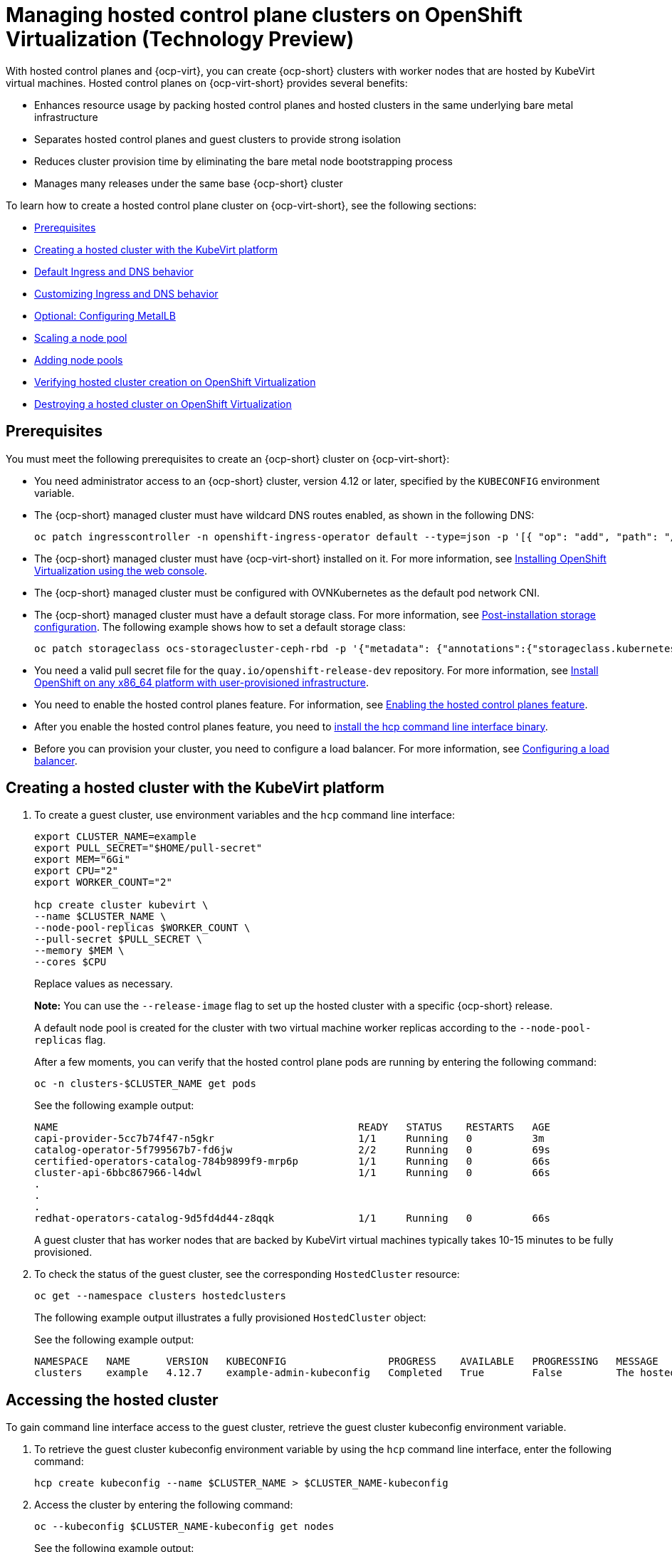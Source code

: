 [#hosted-control-planes-manage-kubevirt]
= Managing hosted control plane clusters on OpenShift Virtualization (Technology Preview)

With hosted control planes and {ocp-virt}, you can create {ocp-short} clusters with worker nodes that are hosted by KubeVirt virtual machines. Hosted control planes on {ocp-virt-short} provides several benefits: 

* Enhances resource usage by packing hosted control planes and hosted clusters in the same underlying bare metal infrastructure
* Separates hosted control planes and guest clusters to provide strong isolation
* Reduces cluster provision time by eliminating the bare metal node bootstrapping process
* Manages many releases under the same base {ocp-short} cluster

To learn how to create a hosted control plane cluster on {ocp-virt-short}, see the following sections:

* <<create-hosted-clusters-prereqs-kubevirt,Prerequisites>>
* <<creating-a-hosted-cluster-kubevirt,Creating a hosted cluster with the KubeVirt platform>>
* <<create-hosted-clusters-kubevirt-default-ingress-dns,Default Ingress and DNS behavior>>
* <<create-hosted-clusters-kubevirt-customized-ingress-dns,Customizing Ingress and DNS behavior>>
* <<hosting-service-cluster-configure-metallb-config,Optional: Configuring MetalLB>>
* <<create-hosted-clusters-kubevirt-scaling-node-pool,Scaling a node pool>>
* <<create-hosted-clusters-kubevirt-adding-node-pool,Adding node pools>>
* <<verifying-cluster-creation-kubevirt,Verifying hosted cluster creation on OpenShift Virtualization>>
* <<hypershift-cluster-destroy-kubevirt,Destroying a hosted cluster on OpenShift Virtualization>>

[#create-hosted-clusters-prereqs-kubevirt]
== Prerequisites

You must meet the following prerequisites to create an {ocp-short} cluster on {ocp-virt-short}:

- You need administrator access to an {ocp-short} cluster, version 4.12 or later, specified by the `KUBECONFIG` environment variable.
- The {ocp-short} managed cluster must have wildcard DNS routes enabled, as shown in the following DNS:

+
----
oc patch ingresscontroller -n openshift-ingress-operator default --type=json -p '[{ "op": "add", "path": "/spec/routeAdmission", "value": {wildcardPolicy: "WildcardsAllowed"}}]'
----
- The {ocp-short} managed cluster must have {ocp-virt-short} installed on it. For more information, see link:https://docs.openshift.com/container-platform/4.13/virt/install/installing-virt-web.html[Installing OpenShift Virtualization using the web console].
- The {ocp-short} managed cluster must be configured with OVNKubernetes as the default pod network CNI.
- The {ocp-short} managed cluster must have a default storage class. For more information, see link:https://docs.openshift.com/container-platform/4.13/post_installation_configuration/storage-configuration.html[Post-installation storage configuration]. The following example shows how to set a default storage class:

+
----
oc patch storageclass ocs-storagecluster-ceph-rbd -p '{"metadata": {"annotations":{"storageclass.kubernetes.io/is-default-class":"true"}}}'
----
- You need a valid pull secret file for the `quay.io/openshift-release-dev` repository. For more information, see link:https://console.redhat.com/openshift/install/platform-agnostic/user-provisioned[Install OpenShift on any x86_64 platform with user-provisioned infrastructure].
- You need to enable the hosted control planes feature. For information, see xref:../hosted_control_planes/configure_hosted_aws.adoc#hosted-enable-feature-aws[Enabling the hosted control planes feature].
- After you enable the hosted control planes feature, you need to xref:../hosted_control_planes/configure_hosted_aws.adoc#hosted-install-cli[install the hcp command line interface binary].
- Before you can provision your cluster, you need to configure a load balancer. For more information, see <<hosting-service-cluster-configure-metallb-config,Configuring a load balancer>>.

[#creating-a-hosted-cluster-kubevirt]
== Creating a hosted cluster with the KubeVirt platform

. To create a guest cluster, use environment variables and the `hcp` command line interface:

+
----
export CLUSTER_NAME=example
export PULL_SECRET="$HOME/pull-secret"
export MEM="6Gi"
export CPU="2"
export WORKER_COUNT="2"

hcp create cluster kubevirt \
--name $CLUSTER_NAME \
--node-pool-replicas $WORKER_COUNT \
--pull-secret $PULL_SECRET \
--memory $MEM \
--cores $CPU
----
+
Replace values as necessary.
+
*Note:* You can use the `--release-image` flag to set up the hosted cluster with a specific {ocp-short} release.
+
A default node pool is created for the cluster with two virtual machine worker replicas according to the `--node-pool-replicas` flag.
+
After a few moments, you can verify that the hosted control plane pods are running by entering the following command:

+
----
oc -n clusters-$CLUSTER_NAME get pods
----

+
See the following example output:

+
----
NAME                                                  READY   STATUS    RESTARTS   AGE
capi-provider-5cc7b74f47-n5gkr                        1/1     Running   0          3m
catalog-operator-5f799567b7-fd6jw                     2/2     Running   0          69s
certified-operators-catalog-784b9899f9-mrp6p          1/1     Running   0          66s
cluster-api-6bbc867966-l4dwl                          1/1     Running   0          66s
.
.
.
redhat-operators-catalog-9d5fd4d44-z8qqk              1/1     Running   0          66s
----

+
A guest cluster that has worker nodes that are backed by KubeVirt virtual machines typically takes 10-15 minutes to be fully provisioned.

. To check the status of the guest cluster, see the corresponding `HostedCluster` resource:

+
----
oc get --namespace clusters hostedclusters
----

+ 
The following example output illustrates a fully provisioned `HostedCluster` object:

+
See the following example output:

+
----
NAMESPACE   NAME      VERSION   KUBECONFIG                 PROGRESS    AVAILABLE   PROGRESSING   MESSAGE
clusters    example   4.12.7    example-admin-kubeconfig   Completed   True        False         The hosted control plane is available
----

[#access-hosted-cluster-kubevirt]
== Accessing the hosted cluster

To gain command line interface access to the guest cluster, retrieve the guest cluster kubeconfig environment variable. 

. To retrieve the guest cluster kubeconfig environment variable by using the `hcp` command line interface, enter the following command:

+
----
hcp create kubeconfig --name $CLUSTER_NAME > $CLUSTER_NAME-kubeconfig
----

. Access the cluster by entering the following command:

+
----
oc --kubeconfig $CLUSTER_NAME-kubeconfig get nodes
----

+
See the following example output:

+
----
NAME                  STATUS   ROLES    AGE   VERSION
example-n6prw         Ready    worker   32m   v1.25.4+18eadca
example-nc6g4         Ready    worker   32m   v1.25.4+18eadca
----

. Check the cluster version by entering the following command:

+
----
oc --kubeconfig $CLUSTER_NAME-kubeconfig get clusterversion
----

+
See the following example output:

+
----
NAME      VERSION       AVAILABLE   PROGRESSING   SINCE   STATUS
version   4.12.7        True        False         5m39s   Cluster version is 4.12.7
----

[#create-hosted-clusters-kubevirt-default-ingress-dns]
== Default Ingress and DNS behavior

Every {ocp-short} cluster includes a default application Ingress controller, which must have an wildcard DNS record associated with it. By default, guest clusters that are created by using the HyperShift KubeVirt provider automatically become a subdomain of the underlying {ocp-short} cluster that the KubeVirt virtual machines run on.

For example, your {ocp-short} cluster might have the following default Ingress DNS entry:

[source,bash]
----
*.apps.mgmt-cluster.example.com
----

As a result, a KubeVirt guest cluster that is named `guest` and that runs on that underlying {ocp-short} cluster has the following default Ingress:

[source,bash]
----
*.apps.guest.apps.mgmt-cluster.example.com
----

*Note:* For the default Ingress DNS to work properly, the underlying cluster that hosts the KubeVirt virtual machines must allow wildcard DNS routes. You can configure this behavior by entering the following command: `oc patch ingresscontroller -n openshift-ingress-operator default --type=json -p '[{ "op": "add", "path": "/spec/routeAdmission", "value": {wildcardPolicy: "WildcardsAllowed"}}]'`

[#create-hosted-clusters-kubevirt-customized-ingress-dns]
== Customizing Ingress and DNS behavior

If you do not want to use the default Ingress and DNS behavior, you can configure a KubeVirt guest cluster with a unique base domain at creation time. This option requires manual configuration steps during creation and involves three main steps: cluster creation, load balancer creation, and wildcard DNS configuration.

[#deploy-hosted-cluster-base-domain]
=== Deploying a hosted cluster that specifies the base domain

. To create a hosted cluster that specifies the base domain, enter the following commands:

+
----
export CLUSTER_NAME=example <1>
export PULL_SECRET="$HOME/pull-secret"
export MEM="6Gi"
export CPU="2"
export WORKER_COUNT="2"
export BASE_DOMAIN=hypershift.lab <2>

hcp create cluster kubevirt \
--name $CLUSTER_NAME \
--node-pool-replicas $WORKER_COUNT \
--pull-secret $PULL_SECRET \
--memory $MEM \
--cores $CPU \
--base-domain $BASE_DOMAIN
----
+
<1> The name of the hosted cluster, which for example purposes, is `example`.
+
<2> The base domain, which for example purposes, is `hypershift.lab`.
+
The result is a hosted cluster that has an Ingress wildcard that is configured for the cluster name and the base domain, or as shown in this example, `.apps.example.hypershift.lab`. The hosted cluster does not finish the deployment, but remains in `Partial` status. Because you configured a base domain, you must ensure that the required DNS records and load balancer are in place.

. Enter the following command:

+
----
oc get --namespace clusters hostedclusters
----

+
See the following example output:

+
----
NAME            VERSION   KUBECONFIG                       PROGRESS   AVAILABLE   PROGRESSING   MESSAGE
example                   example-admin-kubeconfig         Partial    True        False         The hosted control plane is available
----

. Access the cluster by entering the following commands:

+
----
hcp create kubeconfig --name $CLUSTER_NAME > $CLUSTER_NAME-kubeconfig
----

+
----
oc --kubeconfig $CLUSTER_NAME-kubeconfig get co
----

+
See the following example output:

+
----
NAME                                       VERSION   AVAILABLE   PROGRESSING   DEGRADED   SINCE   MESSAGE
console                                    4.12.7    False       False         False      30m     RouteHealthAvailable: failed to GET route (https://console-openshift-console.apps.example.hypershift.lab): Get "https://console-openshift-console.apps.example.hypershift.lab": dial tcp: lookup console-openshift-console.apps.example.hypershift.lab on 172.31.0.10:53: no such host
.
.
.
ingress                                    4.12.7    True        False         True       28m     The "default" ingress controller reports Degraded=True: DegradedConditions: One or more other status conditions indicate a degraded state: CanaryChecksSucceeding=False (CanaryChecksRepetitiveFailures: Canary route checks for the default ingress controller are failing)
----

+
The next steps fixes the errors in the output.
+
*Note:* If your cluster is on bare metal, you might need MetalLB so that you can set up load balancer services. For more information, see _Optional: Configuring MetalLB_.

[#set-up-load-balancer]
=== Setting up the load balancer 

Set up the load balancer that routes to the KubeVirt VMs and assign a wildcard DNS entry to the load balancer IP address. You need to create a load balancer service that routes Ingress traffic to the KubeVirt VMs. A `NodePort` service that exposes the hosted cluster Ingress already exists, so you can export the node ports and create the load balancer service that targets those ports.

. Export the node ports by entering the following commands:

+
----
export HTTP_NODEPORT=$(oc --kubeconfig $CLUSTER_NAME-kubeconfig get services -n openshift-ingress router-nodeport-default -o jsonpath='{.spec.ports[?(@.name=="http")].nodePort}')
export HTTPS_NODEPORT=$(oc --kubeconfig $CLUSTER_NAME-kubeconfig get services -n openshift-ingress router-nodeport-default -o jsonpath='{.spec.ports[?(@.name=="https")].nodePort}')
----

. Create the load balancer service by entering the following commands:

+
----
oc apply -f -
apiVersion: v1
kind: Service
metadata:
  labels:
    app: $CLUSTER_NAME
  name: $CLUSTER_NAME-apps
  namespace: clusters-$CLUSTER_NAME
spec:
  ports:
  - name: https-443
    port: 443
    protocol: TCP
    targetPort: ${HTTPS_NODEPORT}
  - name: http-80
    port: 80
    protocol: TCP
    targetPort: ${HTTP_NODEPORT}
  selector:
    kubevirt.io: virt-launcher
  type: LoadBalancer
----

[#set-up-wildcard-dns]
=== Setting up a wildcard DNS 

Set up up a wildcard DNS record or CNAME that references the external IP of the load balancer service.

. Export the external IP by entering the following command:

+
----
export EXTERNAL_IP=$(oc -n clusters-$CLUSTER_NAME get service $CLUSTER_NAME-apps -o jsonpath='{.status.loadBalancer.ingress[0].ip}')
----

. Configure a wildcard DNS entry that references the IP that is stored in the `$EXTERNAL_IP` path. View the following example DNS entry:

+
[source,bash]
----
*.apps.<hosted-cluster-name\>.<base-domain\>.
----

+
The DNS entry must be able to route inside and outside of the cluster. If you use the example input from step 1, for the cluster that has an external IP value of `192.168.20.30`, the DNS resolutions look like this example:

+
----
dig +short test.apps.example.hypershift.lab

192.168.20.30
----

. Check the hosted cluster status and ensure that it has moved from `Partial` to `Completed` by entering the following command:

+
----
oc get --namespace clusters hostedclusters
----

+
See the following example output:

+
----
NAME            VERSION   KUBECONFIG                       PROGRESS    AVAILABLE   PROGRESSING   MESSAGE
example         4.12.7    example-admin-kubeconfig         Completed   True        False         The hosted control plane is available
----

[#hosting-service-cluster-configure-metallb-config]
== Optional: Configuring MetalLB

You must use a load balancer, such as MetalLB. The following example shows the steps you can take to configure MetalLB after you install it. For more information about installing MetalLB, see _Installing the MetalLB Operator_ in the {ocp-short} documentation.

. Create a MetalLB instance:

+
----
oc create -f - 
apiVersion: metallb.io/v1beta1
kind: MetalLB
metadata:
  name: metallb
  namespace: metallb-system
----

. Create an address pool with an available range of IP addresses within the node network. Replace the following IP address ranges with an unused pool of available IP addresses in your network.

+
----
oc create -f - 
apiVersion: metallb.io/v1beta1
kind: IPAddressPool
metadata:
  name: metallb
  namespace: metallb-system
spec:
  addresses:
  - 192.168.216.32-192.168.216.122
----

. Advertise the address pool by using L2 protocol:

+
----
oc create -f - 
apiVersion: metallb.io/v1beta1
kind: L2Advertisement
metadata:
  name: l2advertisement
  namespace: metallb-system
spec:
  ipAddressPools:
   - metallb
----

[#managing-hosted-kubevirt-additional-resources]
=== Additional resources

* For more information about MetalLB, see link:https://docs.openshift.com/container-platform/4.13/networking/metallb/metallb-operator-install.html[Installing the MetalLB Operator].

[#create-hosted-clusters-kubevirt-scaling-node-pool]
== Scaling a node pool

. You can manually scale a NodePool by using the `oc scale` command:

+
----
NODEPOOL_NAME=${CLUSTER_NAME}-work
NODEPOOL_REPLICAS=5

oc scale nodepool/$NODEPOOL_NAME --namespace clusters --replicas=$NODEPOOL_REPLICAS
----

. After a few moments, enter the following command to see the status of the node pool:

+
----
oc --kubeconfig $CLUSTER_NAME-kubeconfig get nodes
----
+
See the following example output:

+
----
NAME                  STATUS   ROLES    AGE     VERSION
example-9jvnf         Ready    worker   97s     v1.25.4+18eadca
example-n6prw         Ready    worker   116m    v1.25.4+18eadca
example-nc6g4         Ready    worker   117m    v1.25.4+18eadca
example-thp29         Ready    worker   4m17s   v1.25.4+18eadca
example-twxns         Ready    worker   88s     v1.25.4+18eadca
----

[#create-hosted-clusters-kubevirt-adding-node-pool]
== Adding node pools

You can create node pools for a guest cluster by specifying a name, number of replicas, and any additional information, such as memory and CPU requirements.

. To create a node pool, enter the following information. In this example, the node pool has more CPUs assigned to the VMs:

+
----
export NODEPOOL_NAME=${CLUSTER_NAME}-extra-cpu
export WORKER_COUNT="2"
export MEM="6Gi"
export CPU="4"
export DISK="16"

hcp create nodepool kubevirt \
  --cluster-name $CLUSTER_NAME \
  --name $NODEPOOL_NAME \
  --node-count $WORKER_COUNT \
  --memory $MEM \
  --cores $CPU
  --root-volume-size $DISK
----

. Check the status of the node pool by listing `nodepool` resources in the `clusters` namespace:

+
----
oc get nodepools --namespace clusters
----
+
See the following example output:

+
----
NAME                      CLUSTER         DESIRED NODES   CURRENT NODES   AUTOSCALING   AUTOREPAIR   VERSION   UPDATINGVERSION   UPDATINGCONFIG   MESSAGE
example                   example         5               5               False         False        4.12.7                                       
example-extra-cpu         example         2                               False         False                  True              True             Minimum availability requires 2 replicas, current 0 available
----

. After some time, you can check the status of the node pool by entering the following command:

+
----
oc --kubeconfig $CLUSTER_NAME-kubeconfig get nodes
----

+
See the following example output:

+
----
NAME                      STATUS   ROLES    AGE     VERSION
example-9jvnf             Ready    worker   97s     v1.25.4+18eadca
example-n6prw             Ready    worker   116m    v1.25.4+18eadca
example-nc6g4             Ready    worker   117m    v1.25.4+18eadca
example-thp29             Ready    worker   4m17s   v1.25.4+18eadca
example-twxns             Ready    worker   88s     v1.25.4+18eadca
example-extra-cpu-zh9l5   Ready    worker   2m6s    v1.25.4+18eadca
example-extra-cpu-zr8mj   Ready    worker   102s    v1.25.4+18eadca
----

. Verify that the node pool is in the status that you expect by entering this command:

+
----
oc get nodepools --namespace clusters
----

+
See the following example output:

+
----
NAME                      CLUSTER         DESIRED NODES   CURRENT NODES   AUTOSCALING   AUTOREPAIR   VERSION   UPDATINGVERSION   UPDATINGCONFIG   MESSAGE
example                   example         5               5               False         False        4.12.7                                       
example-extra-cpu         example         2               2               False         False        4.12.7  
Delete a HostedCluster
----

[#verifying-cluster-creation-kubevirt]
== Verifying hosted cluster creation on OpenShift Virtualization

To verify that your hosted cluster was successfully created, take the following steps.

. Verify that the `HostedCluster` resource transitioned to the `completed` state by entering the following command:

+
----
oc get --namespace clusters hostedclusters ${CLUSTER_NAME}
----

+
See the following example output:

+
----
NAMESPACE   NAME      VERSION   KUBECONFIG                 PROGRESS    AVAILABLE   PROGRESSING   MESSAGE
clusters    example   4.12.2    example-admin-kubeconfig   Completed   True        False         The hosted control plane is available
----

. Verify that all the cluster operators in the guest cluster are online by entering the following commands:

+
----
hcp create kubeconfig --name $CLUSTER_NAME > $CLUSTER_NAME-kubeconfig
----

+
----
oc get co --kubeconfig=$CLUSTER_NAME-kubeconfig
----

+
See the following example output:

+
----
NAME                                       VERSION   AVAILABLE   PROGRESSING   DEGRADED   SINCE   MESSAGE
console                                    4.12.2   True        False         False      2m38s
csi-snapshot-controller                    4.12.2   True        False         False      4m3s
dns                                        4.12.2   True        False         False      2m52s
image-registry                             4.12.2   True        False         False      2m8s
ingress                                    4.12.2   True        False         False      22m
kube-apiserver                             4.12.2   True        False         False      23m
kube-controller-manager                    4.12.2   True        False         False      23m
kube-scheduler                             4.12.2   True        False         False      23m
kube-storage-version-migrator              4.12.2   True        False         False      4m52s
monitoring                                 4.12.2   True        False         False      69s
network                                    4.12.2   True        False         False      4m3s
node-tuning                                4.12.2   True        False         False      2m22s
openshift-apiserver                        4.12.2   True        False         False      23m
openshift-controller-manager               4.12.2   True        False         False      23m
openshift-samples                          4.12.2   True        False         False      2m15s
operator-lifecycle-manager                 4.12.2   True        False         False      22m
operator-lifecycle-manager-catalog         4.12.2   True        False         False      23m
operator-lifecycle-manager-packageserver   4.12.2   True        False         False      23m
service-ca                                 4.12.2   True        False         False      4m41s
storage                                    4.12.2   True        False         False      4m43s
----

[#hypershift-cluster-destroy-kubevirt]
== Destroying a hosted cluster on OpenShift Virtualization

To delete a hosted cluster on {ocp-virt-short}, enter the following command on a command line:

----
hcp destroy cluster kubevirt --name $CLUSTER_NAME
----

Replace names where necessary.
